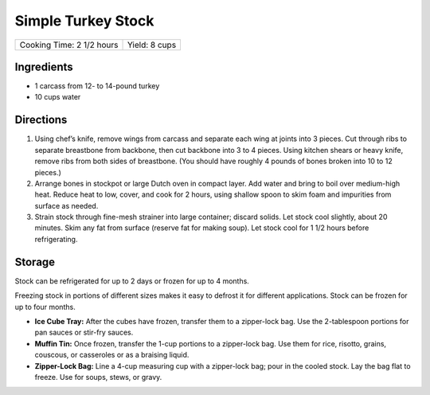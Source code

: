 Simple Turkey Stock
===================

+---------------------------+---------------+
| Cooking Time: 2 1/2 hours | Yield: 8 cups |
+---------------------------+---------------+


Ingredients
-----------

-  1 carcass from 12- to 14-pound turkey
-  10 cups water

Directions
----------

1. Using chef’s knife, remove wings from carcass and separate each wing
   at joints into 3 pieces. Cut through ribs to separate breastbone from
   backbone, then cut backbone into 3 to 4 pieces. Using kitchen shears
   or heavy knife, remove ribs from both sides of breastbone. (You
   should have roughly 4 pounds of bones broken into 10 to 12 pieces.)
2. Arrange bones in stockpot or large Dutch oven in compact layer. Add
   water and bring to boil over medium-high heat. Reduce heat to low,
   cover, and cook for 2 hours, using shallow spoon to skim foam and
   impurities from surface as needed.
3. Strain stock through fine-mesh strainer into large container; discard
   solids. Let stock cool slightly, about 20 minutes. Skim any fat from
   surface (reserve fat for making soup). Let stock cool for 1 1/2 hours
   before refrigerating.

Storage
-------

Stock can be refrigerated for up to 2 days or frozen for up to 4 months.

Freezing stock in portions of different sizes makes it easy to defrost
it for different applications. Stock can be frozen for up to four
months.

* **Ice Cube Tray:** After the cubes have frozen, transfer them to a
  zipper-lock bag. Use the 2-tablespoon portions for pan sauces or
  stir-fry sauces. 
* **Muffin Tin:** Once frozen, transfer the 1-cup portions to a
  zipper-lock bag. Use them for rice, risotto, grains, couscous, or
  casseroles or as a braising liquid. 
* **Zipper-Lock Bag:** Line a 4-cup measuring cup with a zipper-lock bag;
  pour in the cooled stock. Lay the bag flat to freeze. Use for soups, stews,
  or gravy.

